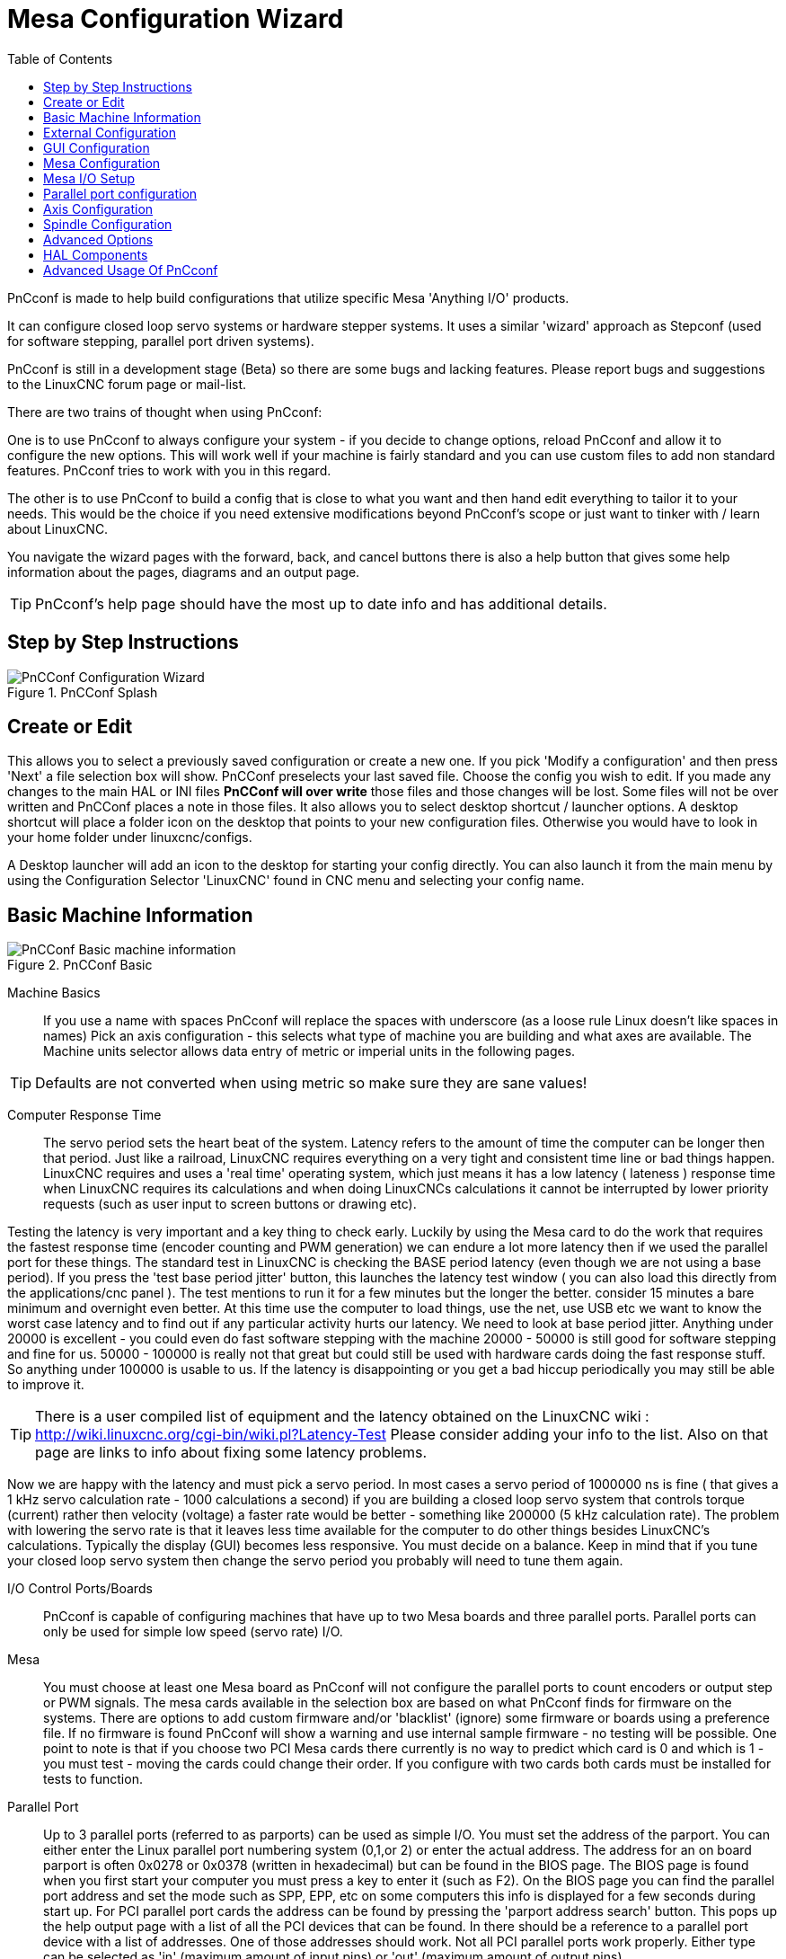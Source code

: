 :lang: en
:toc:

[[cha:pncconf-wizard]]
= Mesa Configuration Wizard

PnCconf is made to help build configurations that utilize specific Mesa
'Anything I/O' products.

It can configure closed loop servo systems or hardware stepper systems.
It uses a similar 'wizard' approach as Stepconf (used for software stepping,
parallel port driven systems).

PnCconf is still in a development stage (Beta) so there are some bugs and
lacking features.
Please report bugs and suggestions to the LinuxCNC forum page or mail-list.

There are two trains of thought when using PnCconf:

One is to use PnCconf to always configure your system - if you decide to change
options, reload PnCconf and allow it to configure the new options. This will
work well if your machine is fairly standard and you can use custom files to add
non standard features. PnCconf tries to work with you in this regard.

The other is to use PnCconf to build a config that is close to what you want and
then hand edit everything to tailor it to your needs. This would be the choice
if you need extensive modifications beyond PnCconf's scope or just want to
tinker with / learn about LinuxCNC.

You navigate the wizard pages with the forward, back, and cancel buttons there
is also a help button that gives some help information about the pages, diagrams
and an output page.

TIP: PnCconf's help page should have the most up to date info and has additional
details.

== Step by Step Instructions

.PnCConf Splash
image::images/pncconf-splash.png["PnCConf Configuration Wizard"]

== Create or Edit

This allows you to select a previously saved configuration or create a new one.
If you pick 'Modify a configuration' and then press 'Next' a file selection box
will show. PnCConf preselects your last saved file. Choose the config you
wish to edit. If you made any changes to the main HAL or INI files *PnCConf will
over write* those files and those changes will be lost. Some files will not be
over written and PnCConf places a note in those files. It also allows you to
select desktop shortcut / launcher options. A desktop shortcut will place a
folder icon on the desktop that points to your new configuration files.
Otherwise you would have to look in your home folder under linuxcnc/configs.

A Desktop launcher will add an icon to the desktop for starting your config
directly. You can also launch it from the main menu by using the Configuration
Selector 'LinuxCNC' found in CNC menu and selecting your config name.

== Basic Machine Information

.PnCConf Basic
image::images/pncconf-basic.png["PnCConf Basic machine information"]

Machine Basics::
If you use a name with spaces PnCconf will replace the spaces with underscore
(as a loose rule Linux doesn't like spaces in names)
Pick an axis configuration - this selects what type of machine you are building
and what axes are available. The Machine units selector allows data entry of
metric or imperial units in the following pages.

TIP: Defaults are not converted when using metric so make sure they are sane
values!

Computer Response Time::

The servo period sets the heart beat of the system. Latency refers to the amount
of time the computer can be longer then that period. Just like a railroad, LinuxCNC
requires everything on a very tight and consistent time line or bad things
happen. LinuxCNC requires and uses a 'real time' operating system, which just means
it has a low latency ( lateness ) response time when LinuxCNC requires its
calculations and when doing LinuxCNCs calculations it cannot be interrupted by lower
priority requests (such as user input to screen buttons or drawing etc).

Testing the latency is very important and a key thing to check early. Luckily by
using the Mesa card to do the work that requires the fastest response time
(encoder counting and PWM generation) we can endure a lot more latency then if
we used the parallel port for these things. The standard test in LinuxCNC is checking
the BASE period latency (even though we are not using a base period). If you
press the 'test base period jitter' button, this launches the latency test
window ( you can also load this directly from the applications/cnc panel ). The
test mentions to run it for a few minutes but the longer the better. consider 15
minutes a bare minimum and overnight even better. At this time use the computer
to load things, use the net, use USB etc we want to know the worst case
latency and to find out if any particular activity hurts our latency. We need to
look at base period jitter.
Anything under 20000 is excellent - you could even do fast software stepping
with the machine
20000 - 50000 is still good for software stepping and fine for us.
50000 - 100000 is really not that great but could still be used with hardware
cards doing the fast response stuff.
So anything under 100000 is usable to us.
If the latency is disappointing or you get a bad hiccup periodically you may
still be able to improve it.

TIP: There is a user compiled list of equipment and the
latency obtained on the LinuxCNC wiki :
http://wiki.linuxcnc.org/cgi-bin/wiki.pl?Latency-Test
Please consider adding your info to the list. Also on that page are links to
info about fixing some latency problems.

Now we are happy with the latency and
must pick a servo period. In most cases a servo period of 1000000 ns is
fine ( that gives a 1 kHz servo calculation rate - 1000 calculations a second)
if you are building a closed loop servo system that controls torque (current)
rather then velocity (voltage) a faster rate would be better - something like
200000 (5 kHz calculation rate). The problem with lowering the servo rate is
that it leaves less time available for the computer to do other things besides
LinuxCNC's calculations. Typically the display (GUI) becomes less responsive. You
must decide on a balance. Keep in mind that if you tune your closed loop servo
system then change the servo period you probably will need to tune them again.

I/O Control Ports/Boards::
PnCconf is capable of configuring machines that have up to two Mesa boards and
three parallel ports. Parallel ports can only be used for simple low speed
(servo rate) I/O.

Mesa::
You must choose at least one Mesa board as PnCconf will not configure the
parallel ports to count encoders or output step or PWM signals.
The mesa cards available in the selection box are based on what PnCconf finds
for firmware on the systems. There are options to add custom firmware and/or
'blacklist' (ignore) some firmware or boards using a preference file.
If no firmware is found PnCconf will show a warning and use internal sample
firmware - no testing will be possible. One point to note is that if you choose
two PCI Mesa cards there currently is no way to predict which card is 0 and
which is 1 - you must test - moving the cards could change their order. If you
configure with two cards both cards must be installed for tests to function.

Parallel Port::
Up to 3 parallel ports (referred to as parports) can be used as simple I/O. You
must set the address of the parport. You can either enter the Linux parallel
port numbering system (0,1,or 2) or enter the actual address. The address for an
on board parport is often 0x0278 or 0x0378 (written in hexadecimal) but can be
found in the BIOS page. The BIOS page is found when you first start your
computer you must press a key to enter it (such as F2). On the BIOS page you can
find the parallel port address and set the mode such as SPP, EPP, etc on some
computers this info is displayed for a few seconds during start up. For PCI
parallel port cards the address can be found by pressing the 'parport address
search' button. This pops up the help output page with a list of all the PCI
devices that can be found. In there should be a reference to a parallel port
device with a list of addresses. One of those addresses should work. Not all
PCI parallel ports work properly. Either type can be selected as 'in' (maximum
amount of input pins) or 'out' (maximum amount of output pins).

GUI Front-end list::
This specifies the graphical display screens LinuxCNC will use.
Each one has different option.

AXIS

* fully supports lathes.
* is the most developed and used front-end
* is designed to be used with mouse and keyboard
* is tkinter based so integrates PyVCP (Python based virtual control panels) naturally.
* has a 3D graphical window.
* allows VCP integrated on the side or in center tab

TkLinuxCNC

* hi contrast bright blue screen
* separate graphics window
* no VCP integration

TOUCHY

* Touchy was designed to be used with a touchscreen, some minimal physical switches and a MPG wheel.
* requires cycle-start, abort, and single-step signals and buttons
* It also requires shared axis MPG jogging to be selected.
* is GTK based so integrates GladeVCP (virtual control panels) naturally.
* allows VCP panels integrated in the center Tab
* has no graphical window
* look can be changed with custom themes

QtPlasmaC

* fully featured plasmac configuration based on the QtVCP infrastructure.
* mouse/keyboard operation or touchscreen operation
* no VCP integration

== External Configuration

This page allows you to select external controls such as for jogging or
overrides.

.External Controls
image::images/pncconf-external.png["External Controls",align="center"]

If you select a Joystick for jogging, You will need it always connected for LinuxCNC
to load. To use the analog sticks for useful jogging you probably need to add
some custom HAL code. MPG jogging requires a pulse generator connected to a MESA
encoder counter. Override controls can either use a pulse generator (MPG) or
switches (such as a rotary dial). External buttons might be used with a switch
based OEM joystick.

Joystick jogging::
Requires a custom 'device rule' to be installed in the system. This is a file
that LinuxCNC uses to connect to Linux's device list. PnCconf will help to prepare this
file.

* 'Search for device rule' will search the system for rules, you can use this to
  find the name of devices you have already built with PnCconf.
* 'Add a device rule' will allow you to configure a new device by following the
  prompts. You will need your device available.
* 'test device' allows you to load a device, see its pin names and check its
  functions with halmeter.

joystick jogging uses HALUI and hal_input components.

External buttons::
allows jogging the axis with simple buttons at a specified jog rate. Probably
best for rapid jogging.

MPG Jogging::
Allows you to use a Manual Pulse Generator to jog the machine's axis.

MPG's are often found on commercial grade machines. They output quadrature
pulses that can be counted with a MESA encoder counter. PnCconf allows for an
MPG per axis or one MPG shared with all axis. It allows for selection of jog
speeds using switches or a single speed.

The selectable increments option uses the mux16 component. This component
has options such as debounce and gray code to help filter the raw switch input.

Overrides::
PnCconf allows overrides of feed rates and/or spindle speed using a pulse
generator (MPG) or switches (eg. rotary).

== GUI Configuration

Here you can set defaults for the display screens, add virtual control panels
(VCP), and set some LinuxCNC options..

.GUI Configuration
image::images/pncconf-gui.png["GUI Configuration"]

Front-end GUI Options::

The default options allows general defaults to be chosen for any display screen.

AXIS defaults are options specific to AXIS. If you choose size , position or
force maximize options then PnCconf will ask if it's alright to overwrite a
preference file (.axisrc). Unless you have manually added commands to this file
it is fine to allow it. Position and force max can be used to move AXIS to a
second monitor if the system is capable.

Touchy defaults are options specific to Touchy. Most of Touchy's options can be
changed while Touchy is running using the preference page. Touchy uses GTK to
draw its screen, and GTK supports themes. Themes controls the basic look and
feel of a program. You can download themes from the net or edit them yourself.
There are a list of the current themes on the computer that you can pick from.
To help some of the text to stand out PnCconf allows you to override the
Themes's defaults. The position and force max options can be used to move Touchy
to a second monitor if the system is capable.

QtPlasmaC options are specific to QtPlasmac, any common options that are not
required will be disabled.
If QtPlasmac is selected then the following screen will be a user button setup
screen that is specific to QtPlasmaC and VCP options will not be available.

VCP options::
Virtual Control Panels allow one to add custom controls and displays to the
screen. AXIS and Touchy can integrate these controls inside the screen in
designated positions. There are two kinds of VCPs -
PyVCP which uses 'Tkinter' to draw the screen and GladeVCP that uses 'GTK' to
draw the screen.

PyVCP::
PyVCPs screen XML file can only be hand built. PyVCPs fit naturally in with AXIS
as they both use TKinter.

HAL pins are created for the user to connect to inside their custom HAL file.
There is a sample spindle display panel for the user to use as-is or build on.
You may select a blank file that you can later add your controls 'widgets' to
or select a spindle display sample that will display spindle speed and indicate
if the spindle is at requested speed.

PnCconf will connect the proper spindle display HAL pins for you.
If you are using AXIS then the panel will be integrated on the right side.
If not using AXIS then the panel will be separate 'stand-alone' from the
front-end screen.

You can use the geometry options to size and move the panel, for instance to
move it to a second screen if the system is capable. If you press the 'Display
sample panel' button the size and placement options will be honored.

GladeVCP::
GladeVCPs fit naturally inside of TOUCHY screen as they both use GTK to draw
them, but by changing GladeVCP's theme it can be made to blend pretty well in
AXIS (try Redmond).

It uses a graphical editor to build its XML files.
HAL pins are created for the user to connect to, inside of their custom HAL
file.

GladeVCP also allows much more sophisticated (and complicated) programming
interaction, which PnCconf currently doesn't leverage (see GladeVCP in the
manual)

PnCconf has sample panels for the user to use as-is or build on.
With GladeVCP PnCconf will allow you to select different options on your
sample display.

Under 'sample options' select which ones you would like.
The zero buttons use HALUI commands which you could edit later in the HALUI
section.

Auto Z touch-off also requires the classic ladder touch-off program and a probe
input selected. It requires a conductive touch-off plate and a grounded
conductive tool. For an idea on how it works see:

http://wiki.linuxcnc.org/cgi-bin/wiki.pl?ClassicLadderExamples#Single_button_probe_touchoff

Under 'Display Options', size, position, and force max can be used on a
'stand-alone' panel for such things as placing the screen on a second monitor if
the system is capable.

You can select a GTK theme which sets the basic look and feel of the panel.
You Usually want this to match the front-end screen.
These options will be used if you press the 'Display sample button'.
With GladeVCP depending on the front-end screen, you can select where the panel will display.

You can force it to be stand-alone or with AXIS it can be in the center or on
the right side, with Touchy it can be in the center.

Defaults and Options::
* Require homing before MDI / Running
** If you want to be able to move the machine before homing uncheck
   this checkbox.
* Popup Tool Prompt
** Choose between an on screen prompt for tool changes or export standard signal
   names for a User supplied custom tool changer HAL file
* Leave spindle on during tool change:
** Used for lathes
* Force individual manual homing
* Move spindle up before tool change
* Restore joint position after shutdown
** Used for non-trivial kinematics machines
* Random position tool changers
** Used for tool changers that do not return the tool to the same
   pocket. You will need to add custom HAL code to support tool changers.

== Mesa Configuration

The Mesa configuration pages allow one to utilize different firmwares.
On the basic page you selected a Mesa card here you pick the available firmware
and select what and how many components are available.

.Mesa Board Configuration
image::images/pncconf-mesa-config.png["Mesa Board Configuration"]

Parport address is used only with Mesa parport card, the 7i43. An on board
parallel port usually uses 0x278 or 0x378 though you should be able to find the
address from the BIOS page. The 7i43 requires the parallel port to use the EPP
mode, again set in the BIOS page. If using a PCI parallel port the address can
be searched for by using the search button on the basic page.

[NOTE]
Many PCI cards do not support the EPP protocol properly.

PDM PWM and 3PWM base frequency sets the balance between ripple and linearity.
If using Mesa daughter boards the docs for the board should give recommendations

[IMPORTANT]
It's important to follow these to avoid damage and get the best performance.

....
The 7i33 requires PDM and a PDM base frequency of 6 MHz
The 7i29 requires PWM and a PWM base frequency of 20 kHz
The 7i30 requires PWM and a PWM base frequency of 20 kHz
The 7i40 requires PWM and a PWM base frequency of 50 kHz
The 7i48 requires UDM and a PWM base frequency of 24 kHz
....

Watchdog time out:: is used to set how long the MESA board will wait before
killing outputs if communication is interrupted from the computer. Please
remember Mesa uses 'active low' outputs meaning that when the output pin is on,
it is low (approx 0 volts) and if it's off the output in high (approx 5 volts)
make sure your equipment is safe when in the off (watchdog bitten) state.

Number of coders/PWM generators/STEP generators:: You may choose the number of available components by deselecting unused ones.
Not all component types are available with all firmware.

Choosing less then the maximum number of components allows one to gain more GPIO
pins. If using daughter boards keep in mind you must not deselect pins that the
card uses. For instance some firmware supports two 7i33 cards, If you only have
one you may deselect enough components to utilize the connector that supported
the second 7i33. Components are deselected numerically by the highest number
first then down with out skipping a number. If by doing this the components are
not where you want them then you must use a different firmware. The firmware
dictates where, what and the max amounts of the components. Custom firmware is
possible, ask nicely when contacting the LinuxCNC developers and Mesa. Using custom
firmware in PnCconf requires special procedures and is not always possible -
Though I try to make PnCconf as flexible as possible.

After choosing all these options press the 'Accept Component Changes' button and
PnCconf will update the I/O setup pages. Only I/O tabs will be shown for
available connectors, depending on the Mesa board.

== Mesa I/O Setup

The tabs are used to configure the input and output pins of the Mesa boards.
PnCconf allows one to create custom signal names for use in custom HAL files.

.Mesa I/O C2 Setup
image::images/pncconf-mesa-io2.png["Mesa I/O C2 Setup"]

On this tab with this firmware the components are setup for a 7i33 daughter
board, usually used with closed loop servos. Note the component numbers of the
encoder counters and PWM drivers are not in numerical order. This follows the
daughter board requirements.

.Mesa I/O C3 Setup
image::images/pncconf-mesa-io3.png["Mesa I/O C3 Setup"]

On this tab all the pins are GPIO. Note the 3 digit numbers - they will match
the HAL pin number. GPIO pins can be selected as input or output and can be
inverted.

.Mesa I/O C4 Setup
image::images/pncconf-mesa-io4.png["Mesa I/O C4 Setup"]

On this tab there are a mix of step generators and GPIO.
Step generators output and direction pins can be inverted. Note that inverting a
Step Gen-A pin (the step output pin) changes the step timing. It should match
what your controller expects.

== Parallel port configuration

image::images/pncconf-parport.png["Parallel port configuration"]

The parallel port can be used for simple I/O similar to Mesa's GPIO pins.

== Axis Configuration

.Axis Drive Configuration
image::images/pncconf-axis-drive.png["Axis Drive Configuration"]

This page allows configuring and testing of the motor and/or encoder combination.
If using a servo motor an open loop test is available, if using a stepper a
tuning test is available.

Open Loop Test::
An open loop test is important as it confirms the direction of the motor and
encoder. The motor should move the axis in the positive direction when the
positive button is pushed and also the encoder should count in the positive
direction. The axis movement should follow the Machinery's Handbook
footnote:["axis nomenclature" in the chapter "Numerical Control" in the
"Machinery's Handbook" published by Industrial Press.] standards or
AXIS graphical display will not make much sense. Hopefully the help page and
diagrams can help figure this out. Note that axis directions are based on TOOL
movement not table movement. There is no acceleration ramping with the open loop
test so start with lower DAC numbers. By moving the axis a known distance one
can confirm the encoder scaling. The encoder should count even without the amp
enabled depending on how power is supplied to the encoder.

[WARNING]
If the motor and encoder do not agree on counting direction then the
servo will run away when using PID control.

Since at the moment PID settings can not be tested in PnCconf the settings are
really for when you re-edit a config - enter your tested PID settings.

DAC scale:: DAC scaling, max output and offset are used to tailor the DAC output.

Compute DAC::
These two values are the scale and offset factors for the axis output to the
motor amplifiers. The second value (offset) is subtracted from the computed
output (in volts), and divided by the first value (scale factor), before being
written to the D/A converters. The units on the scale value are in true volts
per DAC output volts. The units on the offset value are in volts. These can be
used to linearize a DAC.

Specifically, when writing outputs, the LinuxCNC first converts the desired
output in quasi-SI units to raw actuator values, e.g., volts for an amplifier
DAC. This scaling looks like: The value for scale can be obtained analytically
by doing a unit analysis, i.e., units are [output SI units]/[actuator units].
For example, on a machine with a velocity mode amplifier such that 1 volt
results in 250 mm/sec velocity, Note that the units of the offset are in machine
units, e.g., mm/sec, and they are pre-subtracted from the sensor readings. The
value for this offset is obtained by finding the value of your output which
yields 0.0 for the actuator output. If the DAC is linearized, this offset is
normally 0.0.

The scale and offset can be used to linearize the DAC as well, resulting in
values that reflect the combined effects of amplifier gain, DAC non-linearity,
DAC units, etc. To do this, follow this procedure:

* Build a calibration table for the output, driving the DAC with a
  desired voltage and measuring the result:

.Output Voltage Measurements
[cols="^,^",width="50%",options="header"]
|====
| Raw | Measured
| -10 | *-9.93*
|  -9 | *-8.83*
|   0 | *-0.96*
|   1 | *-0.03*
|   9 | *9.87*
|  10 | *10.07*
|====

* Do a least-squares linear fit to get coefficients a, b such that meas=a*raw+b
* Note that we want raw output such that our measured result is
  identical to the commanded output. This means
** cmd=a*raw+b
** raw=(cmd-b)/a
* As a result, the a and b coefficients from the linear fit can be used
  as the scale and offset for the controller directly.

MAX OUTPUT::
The maximum value for the output of the PID compensation that is written to the
motor amplifier, in volts. The computed output value is clamped to this limit.
The limit is applied before scaling to raw output units. The value is applied
symmetrically to both the plus and the minus side.

Tuning Test::
The tuning test unfortunately only works with stepper based systems. Again
confirm the directions on the axis is correct. Then test the system by running
the axis back and forth, If the acceleration or max speed is too high you will
lose steps. While jogging, Keep in mind it can take a while for an axis with low
acceleration to stop. Limit switches are not functional during this test. You
can set a pause time so each end of the test movement. This would allow you to
set up and read a dial indicator to see if you are losing steps.

Stepper Timing::
Stepper timing needs to be tailored to the step controller's requirements.
PnCconf supplies some default controller timing or allows custom timing settings.
See http://wiki.linuxcnc.org/cgi-bin/wiki.pl?Stepper_Drive_Timing for
some more known timing numbers (feel free to add ones you have figured out). If
in doubt use large numbers such as 5000 this will only limit max speed.

Brushless Motor Control::
These options are used to allow low level control of brushless motors using
special firmware and daughter boards. It also allows conversion of HALL sensors
from one manufacturer to another. It is only partially supported and will
require one to finish the HAL connections. Contact the mail-list or forum for
more help.

.Axis Scale Calculation
image::images/pncconf-scale-calc.png["Axis Scale Calculation"]

The scale settings can be directly entered or one can use the 'calculate scale'
button to assist. Use the check boxes to select appropriate calculations. Note
that 'pulley teeth' requires the number of teeth not the gear ratio. Worm turn
ratio is just the opposite it requires the gear ratio. If your happy with the
scale press apply otherwise push cancel and enter the scale directly.

.Axis Configuration
image::images/pncconf-axis-config.png["Axis Configuration"]

Also refer to the diagram tab for two examples of
home and limit switches. These are two examples of
many different ways to set homing and limits.

[IMPORTANT]
It is very important to start with the axis moving in the right
direction or else getting homing right is very difficult!

Remember positive and negative directions
refer to the TOOL not the table as per the Machinists handbook.

On a typical knee or bed mill::
* when the TABLE moves out that is the positive Y direction
* when the TABLE moves left that is the positive X direction
* when the TABLE moves down that is the positive Z direction
* when the HEAD moves up that is the positive Z direction

On a typical lathe::
* when the TOOL moves right, away from the chuck
* that is the positive Z direction
* when the TOOL moves toward the operator
* that is the positive X direction. Some lathes have X
  opposite (e.g., tool on back side), that will work fine but
  AXIS graphical display can not be made to reflect this.

When using homing and / or limit switches
LinuxCNC expects the HAL signals to be true when
the switch is being pressed / tripped.
If the signal is wrong for a limit switch then
LinuxCNC will think the machine is on end of limit
all the time. If the home switch search logic is wrong
LinuxCNC will seem to home in the wrong direction.
What it actually is doing is trying to BACK off
the home switch.

Decide on limit switch location::

Limit switches are the back up for software limits in case
something electrical goes wrong, e.g., in case of a servo runaway.
Limit switches should be placed so that the machine does not
hit the physical end of the axis movement. Remember the axis
will coast past the contact point if moving fast. Limit switches
should be 'active low' on the machine, i.e., power runs through
the switches all the time - a loss of power (open switch) trips.
While one could wire them the other way, this is fail safe.
This may need to be inverted so that the HAL signal in LinuxCNC
in 'active high' - a TRUE means the switch was tripped. When
starting LinuxCNC if you get an on-limit warning, and axis is NOT
tripping the switch, inverting the signal is probably the
solution. (use HALMETER to check the corresponding HAL signal
eg. joint.0.pos-lim-sw-in  X axis positive limit switch)

Decide on the home switch location::

If you are using limit switches You may as well use one as a
home switch. A separate home switch is useful if you have a long
axis that in use is usually a long way from the limit switches or
moving the axis to the ends presents problems of interference
with material.
Note, a long shaft in a lathe makes it hard to home to limits with out
the tool hitting the shaft, so a separate home switch closer to the
middle may be better.
If you have an encoder with index then the home switch acts as a
course home and the index will be the actual home location.

Decide on the MACHINE ORIGIN position::

MACHINE ORIGIN is what LinuxCNC uses to reference all user coordinate
systems from.
I can think of little reason it would need to be in any particular
spot. There are only a few G-codes that can access the
MACHINE COORDINATE system.( G53, G30 and G28 )
If using tool-change-at-G30 option having the origin at the tool
change position may be convenient. By convention, it may be easiest
to have the ORIGIN at the home switch.

Decide on the (final) HOME POSITION::

this just places the carriage at a consistent and convenient position
after LinuxCNC figures out where the ORIGIN is.

Measure / calculate the positive / negative axis travel distances::

Move the axis to the origin. Mark a reference on the movable
slide and the non-movable support (so they are in line) move
the machine to the end of limits. Measure between the marks that is one
of the travel distances. Move the table to the other end of travel.
Measure the marks again. That is the other travel distance. If the ORIGIN
is at one of the limits then that travel distance will be zero.

(machine) ORIGIN::
The Origin is the MACHINE zero point. (not
the zero point you set your cutter / material at).
LinuxCNC uses this point to reference everything else
from. It should be inside the software limits.
LinuxCNC uses the home switch location to calculate
the origin position (when using home switches
or must be manually set if not using home switches.

Travel distance::
This is the maximum distance the axis can
travel in each direction. This may
or may not be able to be measured directly
from origin to limit switch. The positive and
negative travel distances should add up to the
total travel distance.

POSITIVE TRAVEL DISTANCE::
This is the distance the Axis travels from
the Origin to the positive travel distance or
the total travel minus the negative travel
distance. You would set this to zero if the
origin is positioned at the positive limit.
The will always be zero or a positive number.

NEGATIVE TRAVEL DISTANCE::
This is the distance the Axis travels from
the Origin to the negative travel distance.
or the total travel minus the positive travel
distance. You would set this to zero if the
origin is positioned at the negative limit.
This will always be zero or a negative number.
If you forget to make this negative PnCconf
will do it internally.

(Final) HOME POSITION::
This is the position the home sequence will
finish at. It is referenced from the Origin
so can be negative or positive depending on
what side of the Origin it is located.
When at the (final) home position if
you must move in the Positive direction to
get to the Origin, then the number will be
negative.

HOME SWITCH LOCATION::
This is the distance from the home switch to
the Origin. It could be negative or positive
depending on what side of the Origin it is
located. When at the home switch location if
you must move in the Positive direction to
get to the Origin, then the number will be
negative. If you set this to zero then the
Origin will be at the location of the limit
switch (plus distance to find index if used).

Home Search Velocity::
Course home search velocity in units per minute.

Home Search Direction::
Sets the home switch search direction
either negative (i.e., towards negative limit switch)
or positive (i.e., towards positive limit switch).

Home Latch Velocity::
Fine Home search velocity in units per minute.

Home Final Velocity::
Velocity used from latch position to (final) home position
in units per minute. Set to 0 for max rapid speed.

Home latch Direction::
Allows setting of the latch direction to the same
or opposite of the search direction.

Use Encoder Index For Home::
LinuxCNC will search for an encoder index pulse while in
the latch stage of homing.

Use Compensation File::
Allows specifying a Comp filename and type.
Allows sophisticated compensation. See <<sub:ini:sec:axis-letter,AXIS Section>>
of the INI chapter.

Use Backlash Compensation::
Allows setting of simple backlash compensation. Can
not be used with Compensation File. See <<sub:ini:sec:axis-letter,AXIS Section>>
of the INI chapter.

.AXIS Help Diagram
image::images/pncconf-diagram-lathe.png["AXIS Help Diagram"]

The diagram should help to demonstrate an example of limit switches and
standard axis movement directions.
In this example the Z axis was two limit switches, the positive switch is shared
as a home switch.
The MACHINE ORIGIN (zero point) is located at the negative limit.
The left edge of the carriage is the negative trip pin and the right the
positive trip pin.
We wish the FINAL HOME POSITION to be 4 inches away from the ORIGIN on the
positive side.
If the carriage was moved to the positive limit we would measure 10 inches
between the negative limit and the negative trip pin.

== Spindle Configuration

If you select spindle signals then this page is available to configure spindle
control.

TIP: Many of the option on this page will not show unless the proper option was
selected on previous pages!

.Spindle Motor/Encoder Configuration
image::images/pncconf-spindle-config.png["Spindle Configuration"]

This page is similar to the axis motor configuration page.

There are some differences:

* Unless one has chosen a stepper driven spindle there is no acceleration or
  velocity limiting.
* There is no support for gear changes or ranges.
* If you picked a VCP spindle display option then spindle-at-speed scale and
  filter settings may be shown.
* Spindle-at-speed allows LinuxCNC to wait till the spindle is at the requested speed
  before moving the axis. This is particularly handy on lathes with constant
  surface feed and large speed diameter changes. It requires either encoder
  feedback or a digital spindle-at-speed signal typically connected to a VFD
  drive.
* If using encoder feedback, you may select a spindle-at-speed scale setting that
  specifies how close the actual speed must be to the requested speed to be
  considered at-speed.
* If using encoder feedback, the VCP speed display can be erratic - the
  filter setting can be used to smooth out the display. The encoder scale must be
  set for the encoder count / gearing used.
* If you are using a single input for a spindle encoder you must add the line:
  setp hm2_7i43.0.encoder.00.counter-mode 1 (changing the board name and encoder
  number to your requirements) into a custom
  HAL file. See the <<sec:hm2-encoder,Encoders Section>> in Hostmot2 for more
  info about counter mode.

== Advanced Options

This allows setting of HALUI commands and loading of ClassicLadder and sample
ladder programs.
If you selected GladeVCP options such as for zeroing axis, there will be
commands showing.
See the <<cha:hal-user-interface,HALUI Chapter>> for more info on using custom
halcmds.
There are several ladder program options.
The Estop program allows an external ESTOP switch or the GUI frontend to throw
an Estop. It also has a timed lube pump signal.
The Z auto touch-off is with a touch-off plate, the GladeVCP touch-off button
and special HALUI commands to set the current user origin to zero and rapid
clear.
The serial modbus program is basically a blank template program that sets up
ClassicLadder for serial modbus. See the << cha:classicladder,Classicladder Chapter >>
in the manual.

.PnCConf, advanced options
image::images/pncconf-advanced.png["PnCConf Advanced Options"]

== HAL Components

On this page you can add additional HAL components you might need for custom
HAL files.
In this way one should not have to hand edit the main HAL file, while still
allowing user needed components.

.HAL Components
image::images/pncconf-hal.png["HAL Components"]

The first selection is components that pncconf uses internally.
You may configure pncconf to load extra instances of the components for your
custom HAL file.

Select the number of instances your custom file will need, PnCconf will add
what it needs after them.

Meaning if you need 2 and PnCconf needs 1 PnCconf will load 3 instances and use
the last one.

Custom Component Commands::

This selection will allow you to load HAL components that PnCconf does not use.
Add the loadrt or loadusr command, under the heading 'loading command'
Add the addf command under the heading 'Thread command'.
The components will be added to the thread between reading of inputs and writing
of outputs, in the order you write them in the 'thread command'.

== Advanced Usage Of PnCconf

PnCconf does its best to allow flexible customization by the user.
PnCconf has support for custom signal names, custom loading of components,
custom HAL files and custom firmware.

There are also signal names that PnCconf always provides regardless of options
selected, for user's custom HAL files
With some thought most customizations should work regardless if you later select
different options in PnCconf.

Eventually if the customizations are beyond the scope of PnCconf's frame work
you can use PnCconf to build a base config or use one of LinuxCNC's sample
configurations and just hand edit it to what ever you want.

Custom Signal Names::

If you wish to connect a component to something in a custom HAL file write a
unique signal name in the combo entry box. Certain components will add endings
to your custom signal name:

Encoders will add < customname > +:

* position
* count
* velocity
* index-enable
* reset

Steppers add:

* enable
* counts
* position-cmd
* position-fb
* velocity-fb

PWM add:

* enable
* value

GPIO pins will just have the entered signal name connected to it

In this way one can connect to these signals in the custom HAL files and still
have the option to move them around later.

Custom Signal Names::

The HAL Components page can be used to load components needed by a user for
customization.

Loading Custom Firmware::

PnCconf searches for firmware on the system and then looks for the XML file that
it can convert to what it understands. These XML files are only supplied for
officially released firmware from the LinuxCNC team. To utilize custom firmware one
must convert it to an array that PnCconf understands and add its file path
to PnCconf's preference file. By default this path searches the desktop for
a folder named custom_firmware and a file named firmware.py.

The hidden preference file is in the user's home file, is
named .pncconf-preferences and require one to select 'show hidden files' in your
file manager to see and edit it or on the command line you use 'ls' with the '-a' option.
The contents of this file can be seen when you first load PnCconf -
press the help button and look at the output page.

Ask on the LinuxCNC mail-list or forum for info about converting custom firmware.
Not all firmware can be utilized with PnCconf.

Custom HAL Files::

There are four custom files that you can use to add HAL commands to:

* custom.hal is for HAL commands that don't have to be run after the GUI frontend
  loads. It is run after the configuration-named HAL file.
* custom_postgui.hal is for commands that must be run after AXIS loads or a
  standalone PyVCP display loads.
* custom_gvcp.hal is for commands that must be run after GladeVCP is loaded.
* shutdown.hal is for commands to run when LinuxCNC shuts down in a controlled manner.

// vim: set syntax=asciidoc:
